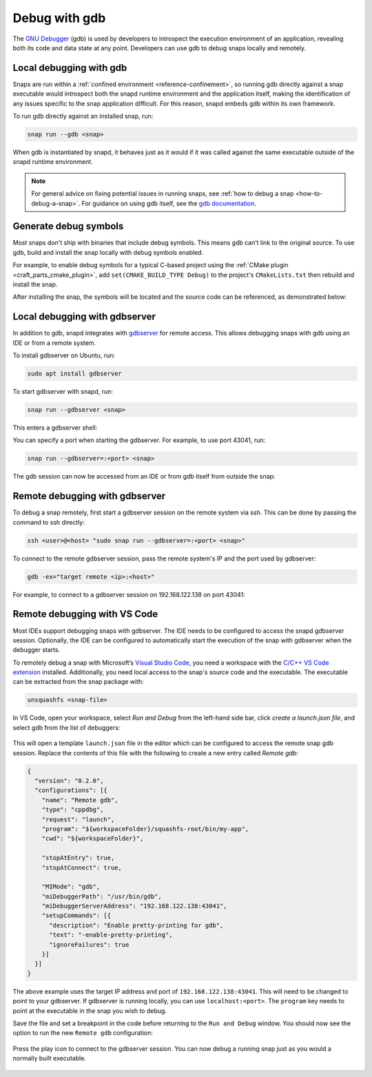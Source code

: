 .. _how-to-debug-with-gdb:

Debug with gdb
==============

The `GNU Debugger`_ (gdb) is used by developers to introspect the execution environment
of an application, revealing both its code and data state at any point. Developers can
use gdb to debug snaps locally and remotely.


Local debugging with gdb
------------------------

Snaps are run within a :ref:`confined environment <reference-confinement>`, so running
gdb directly against a snap executable would introspect both the snapd runtime
environment and the application itself, making the identification of any issues specific
to the snap application difficult. For this reason, snapd embeds gdb within its own
framework.

To run gdb directly against an installed snap, run:

.. code-block:: bash

   snap run --gdb <snap>

When gdb is instantiated by snapd, it behaves just as it would if it was called against
the same executable outside of the snapd runtime environment.

.. note::
    For general advice on fixing potential issues in
    running snaps, see :ref:`how to debug a snap <how-to-debug-a-snap>`.
    For guidance on using gdb itself, see the `gdb documentation`_.

Generate debug symbols
----------------------

Most snaps don't ship with binaries that include debug symbols. This means gdb can’t
link to the original source. To use gdb, build and install the snap locally with debug
symbols enabled.

For example, to enable debug symbols for a typical C-based project using the
:ref:`CMake plugin <craft_parts_cmake_plugin>`, add ``set(CMAKE_BUILD_TYPE Debug)``
to the project's ``CMakeLists.txt`` then rebuild and install the snap.

After installing the snap, the symbols will be located and the source code can be
referenced, as demonstrated below:

.. terminal::

    $ snap run --gdb test-gdb.test-gdb
    [...]
    You are right before your application is execed():
    - set any options you may need
    - use 'cont' to start
    [...]
    (gdb) dir test-gdb/src/
    Source directories searched: test-gdb/src:$cdir:$cwd
    (gdb) list
    1       #include <stdio.h>
    2
    3       int main (int argc, char *argv[])
    4       {
    5         printf ("GDB from a snap is working\n");
    6
    7         return 0;
    8       }
    (gdb) cont
    Continuing.
    GDB from a snap is working
    [Inferior 1 (process 153259) exited normally]
    (gdb) quit

Local debugging with gdbserver
------------------------------

In addition to gdb, snapd integrates with `gdbserver`_ for remote access. This allows
debugging snaps with gdb using an IDE or from a remote system.

To install gdbserver on Ubuntu, run:

.. code-block:: bash

    sudo apt install gdbserver

To start gdbserver with snapd, run:

.. code-block::

    snap run --gdbserver <snap>

This enters a gdbserver shell:

.. terminal::

    $ snap run --gdbserver test-gdb
    Welcome to "snap run --gdbserver".
    You are right before your application is run.
    Please open a different terminal and run:

    gdb -ex="target remote :43041" -ex=continue -ex="signal SIGCONT"
    (gdb) continue

You can specify a port when starting the gdbserver. For example, to use port 43041, run:

.. code-block:: bash

    snap run --gdbserver=:<port> <snap>

The gdb session can now be accessed from an IDE or from gdb itself from
outside the snap:

.. terminal::

    $ gdb -ex="target remote :43041"
    GNU gdb (Ubuntu 12.1-0ubuntu1~22.04) 12.1
    [...]
    (gdb)

Remote debugging with gdbserver
-------------------------------

To debug a snap remotely, first start a gdbserver session on the remote system via ssh.
This can be done by passing the command to ssh directly:

.. code-block:: bash

    ssh <user>@<host> "sudo snap run --gdbserver=:<port> <snap>"

To connect to the remote gdbserver session, pass the remote system's IP and the port
used by gdbserver:

.. code-block:: bash

    gdb -ex="target remote <ip>:<host>"

For example, to connect to a gdbserver session on 192.168.122.138 on port 43041:

.. terminal::

    $ gdb -ex="target remote 192.168.122.138:43041"
    Welcome to `snap run --gdb`.
    You are right before your application is execed():
    - set any options you may need
    - (optionally) set a breakpoint in 'main'
    - use 'cont' to start

Remote debugging with VS Code
-----------------------------

Most IDEs support debugging snaps with gdbserver. The IDE needs to be configured to
access the snapd gdbserver session. Optionally, the IDE can be configured to
automatically start the execution of the snap with gdbserver when the debugger starts.

To remotely debug a snap with Microsoft’s `Visual Studio Code`_, you need a workspace
with the `C/C++ VS Code extension`_ installed. Additionally, you need local access to
the snap's source code and the executable. The executable can be extracted from the snap
package with:

.. code-block:: bash

    unsquashfs <snap-file>

In VS Code, open your workspace, select *Run and Debug* from the left-hand side bar,
click *create a launch.json file*, and select gdb from the list of debuggers:

.. figure:: /_static/vscode-select-gdb.png
   :width: 75%
   :align: center
   :alt: Select gdb in VS Code

This will open a template ``launch.json`` file in the editor which can be configured to
access the remote snap gdb session. Replace the contents of this file with the following
to create a new entry called *Remote gdb*:

.. code-block:: json

    {
      "version": "0.2.0",
      "configurations": [{
        "name": "Remote gdb",
        "type": "cppdbg",
        "request": "launch",
        "program": "${workspaceFolder}/squashfs-root/bin/my-app",
        "cwd": "${workspaceFolder}",

        "stopAtEntry": true,
        "stopAtConnect": true,

        "MIMode": "gdb",
        "miDebuggerPath": "/usr/bin/gdb",
        "miDebuggerServerAddress": "192.168.122.138:43041",
        "setupCommands": [{
          "description": "Enable pretty-printing for gdb",
          "text": "-enable-pretty-printing",
          "ignoreFailures": true
        }]
      }]
    }

The above example uses the target IP address and port of ``192.168.122.138:43041``. This
will need to be changed to point to your gdbserver. If gdbserver is running locally, you
can use ``localhost:<port>``. The ``program`` key needs to point at the executable in
the snap you wish to debug.

Save the file and set a breakpoint in the code before returning to the ``Run and Debug``
window. You should now see the option to run the new ``Remote gdb`` configuration:

.. figure:: /_static/vscode-run-gdb.png
   :width: 75%
   :align: center
   :alt: Run gdb in VS Code

Press the play icon to connect to the gdbserver session. You can now debug a running
snap just as you would a normally built executable.

.. figure:: /_static/vscode-gdb-console.png
   :width: 75%
   :align: center
   :alt: gdb console output in VS Code

.. _GNU Debugger: https://www.man7.org/linux/man-pages/man1/gdb.1.html
.. _gdbserver: https://www.man7.org/linux/man-pages/man1/gdbserver.1.html
.. _gdb documentation: https://sourceware.org/gdb/current/onlinedocs/gdb/
.. _Visual Studio Code: https://code.visualstudio.com
.. _C/C++ VS Code extension: https://marketplace.visualstudio.com/items?itemName=ms-vscode.cpptools
